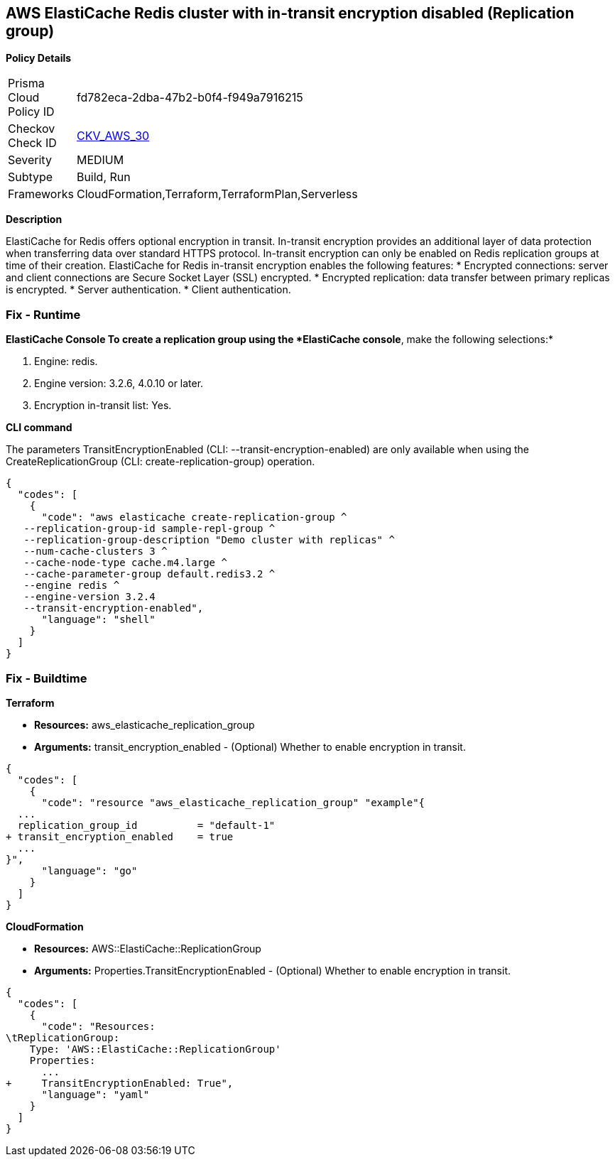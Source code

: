 == AWS ElastiCache Redis cluster with in-transit encryption disabled (Replication group)


*Policy Details* 

[width=45%]
[cols="1,1"]
|=== 
|Prisma Cloud Policy ID 
| fd782eca-2dba-47b2-b0f4-f949a7916215

|Checkov Check ID 
| https://github.com/bridgecrewio/checkov/tree/master/checkov/terraform/checks/resource/aws/ElasticacheReplicationGroupEncryptionAtTransit.py[CKV_AWS_30]

|Severity
|MEDIUM

|Subtype
|Build, Run

|Frameworks
|CloudFormation,Terraform,TerraformPlan,Serverless

|=== 



*Description* 


ElastiCache for Redis offers optional encryption in transit.
In-transit encryption provides an additional layer of data protection when transferring data over standard HTTPS protocol.
In-transit encryption can only be enabled on Redis replication groups at time of their creation.
ElastiCache for Redis in-transit encryption enables the following features:
* Encrypted connections: server and client connections are Secure Socket Layer (SSL) encrypted.
* Encrypted replication: data transfer between primary replicas is encrypted.
* Server authentication.
* Client authentication.

=== Fix - Runtime


*ElastiCache Console To create a replication group using the *ElastiCache console*, make the following selections:* 



. Engine: redis.

. Engine version: 3.2.6, 4.0.10 or later.

. Encryption in-transit list: Yes.


*CLI command* 


The parameters TransitEncryptionEnabled (CLI: --transit-encryption-enabled) are only available when using the CreateReplicationGroup (CLI: create-replication-group) operation.


[source,shell]
----
{
  "codes": [
    {
      "code": "aws elasticache create-replication-group ^
   --replication-group-id sample-repl-group ^
   --replication-group-description "Demo cluster with replicas" ^
   --num-cache-clusters 3 ^
   --cache-node-type cache.m4.large ^
   --cache-parameter-group default.redis3.2 ^
   --engine redis ^
   --engine-version 3.2.4
   --transit-encryption-enabled",
      "language": "shell"
    }
  ]
}
----

=== Fix - Buildtime


*Terraform* 


* *Resources:* aws_elasticache_replication_group
* *Arguments:* transit_encryption_enabled - (Optional) Whether to enable encryption in transit.


[source,go]
----
{
  "codes": [
    {
      "code": "resource "aws_elasticache_replication_group" "example"{
  ...
  replication_group_id          = "default-1"
+ transit_encryption_enabled    = true
  ...
}",
      "language": "go"
    }
  ]
}
----


*CloudFormation* 


* *Resources:* AWS::ElastiCache::ReplicationGroup
* *Arguments:* Properties.TransitEncryptionEnabled - (Optional) Whether to enable encryption in transit.


[source,yaml]
----
{
  "codes": [
    {
      "code": "Resources:
\tReplicationGroup:
    Type: 'AWS::ElastiCache::ReplicationGroup'
    Properties:
      ...
+     TransitEncryptionEnabled: True",
      "language": "yaml"
    }
  ]
}
----
